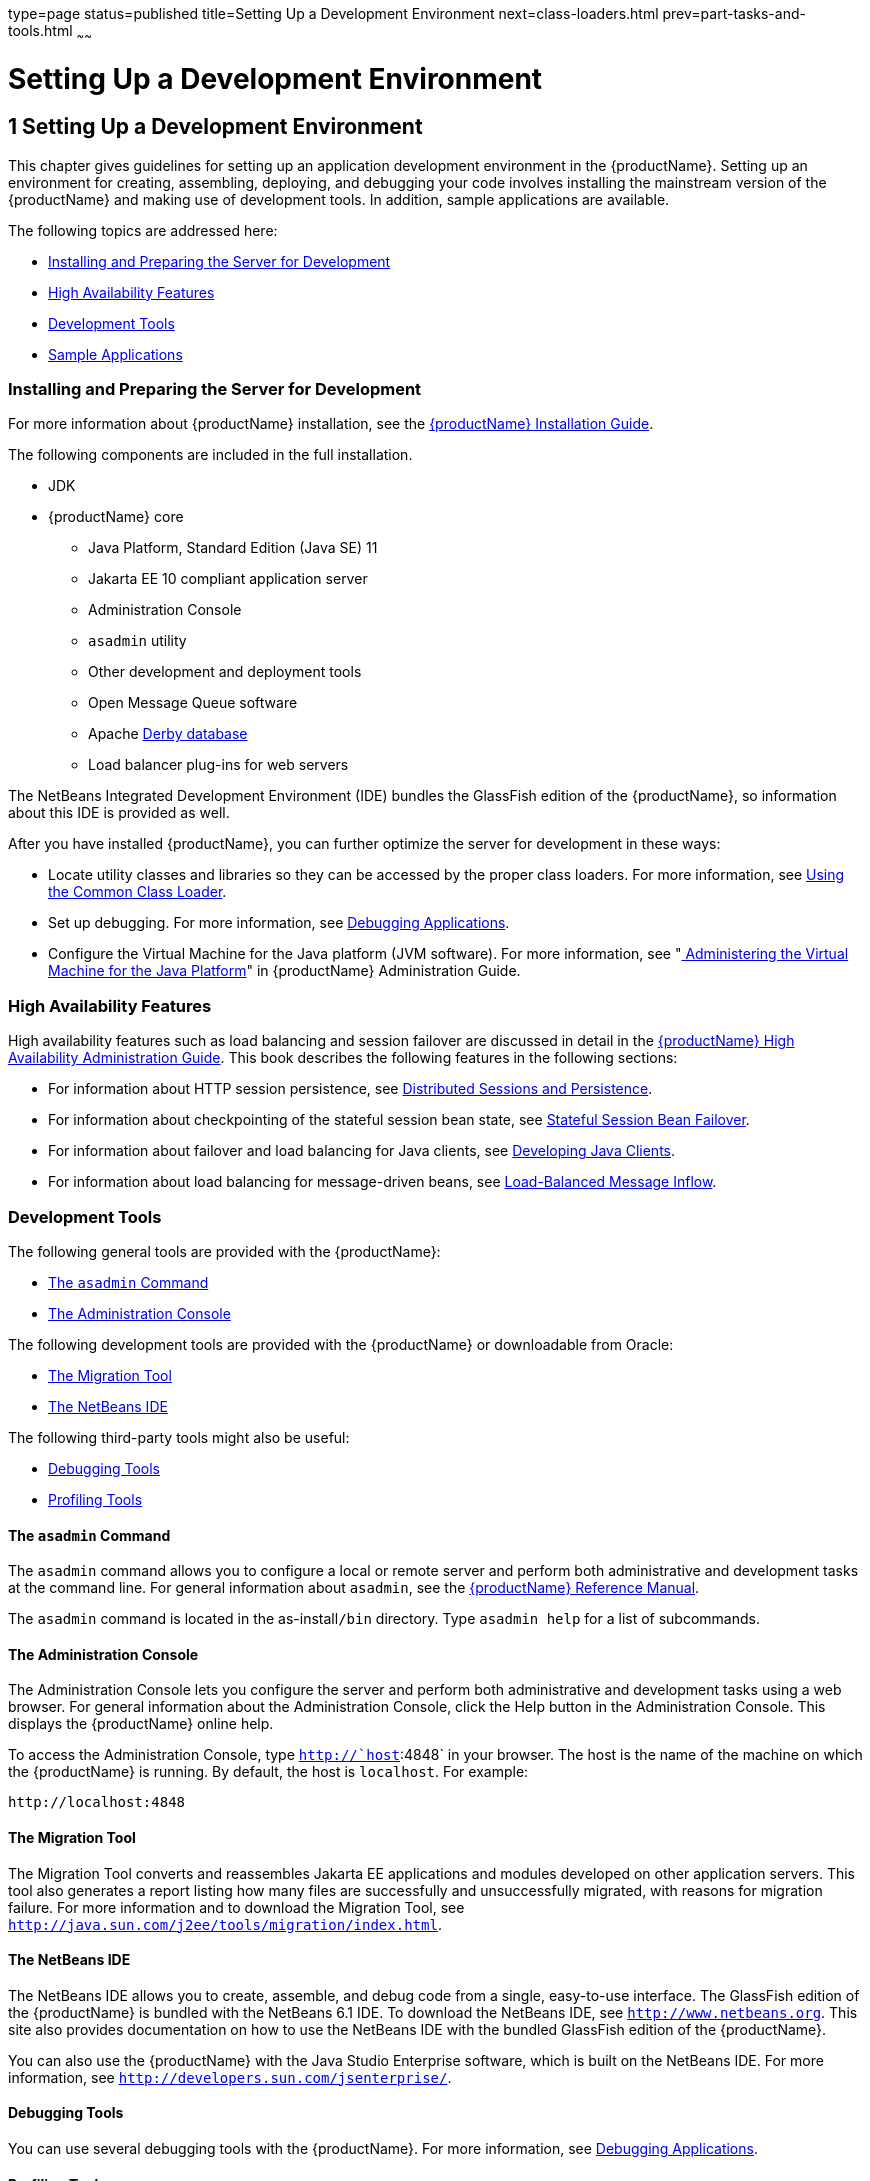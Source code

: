 type=page
status=published
title=Setting Up a Development Environment
next=class-loaders.html
prev=part-tasks-and-tools.html
~~~~~~

= Setting Up a Development Environment

[[GSDVG00002]][[beaaq]]


[[setting-up-a-development-environment]]
== 1 Setting Up a Development Environment

This chapter gives guidelines for setting up an application development
environment in the {productName}. Setting up an environment
for creating, assembling, deploying, and debugging your code involves
installing the mainstream version of the {productName} and making use
of development tools. In addition, sample applications are available.

The following topics are addressed here:

* link:#beaar[Installing and Preparing the Server for Development]
* link:#beaas[High Availability Features]
* link:#beaat[Development Tools]
* link:#beabf[Sample Applications]

[[beaar]][[GSDVG00090]][[installing-and-preparing-the-server-for-development]]

=== Installing and Preparing the Server for Development

For more information about {productName} installation, see the
link:../installation-guide/toc.html#GSING[
{productName} Installation Guide].

The following components are included in the full installation.

* JDK
* {productName} core

** Java Platform, Standard Edition (Java SE) 11
** Jakarta EE 10 compliant application server
** Administration Console
** `asadmin` utility
** Other development and deployment tools
** Open Message Queue software
** Apache http://db.apache.org/derby/manuals[Derby database]
** Load balancer plug-ins for web servers

The NetBeans Integrated Development Environment (IDE) bundles the
GlassFish edition of the {productName}, so information about this IDE
is provided as well.

After you have installed {productName}, you can further optimize the
server for development in these ways:

* Locate utility classes and libraries so they can be accessed by the
proper class loaders. For more information, see
link:class-loaders.html#beadj[Using the Common Class Loader].
* Set up debugging. For more information, see
link:debugging-apps.html#beafc[Debugging Applications].
* Configure the Virtual Machine for the Java platform (JVM software).
For more information, see "link:../administration-guide/jvm.html#GSADG00007[
Administering the Virtual Machine for the Java Platform]"
in {productName} Administration Guide.

[[beaas]][[GSDVG00091]][[high-availability-features]]

=== High Availability Features

High availability features such as load balancing and session failover
are discussed in detail in the link:../ha-administration-guide/toc.html#GSHAG[{productName} High Availability Administration Guide]. This book describes the
following features in the following sections:

* For information about HTTP session persistence, see
link:webapps.html#beahe[Distributed Sessions and Persistence].
* For information about checkpointing of the stateful session bean
state, see link:ejb.html#beaib[Stateful Session Bean Failover].
* For information about failover and load balancing for Java clients,
see link:java-clients.html#beakt[Developing Java Clients].
* For information about load balancing for message-driven beans, see
link:jms.html#beaop[Load-Balanced Message Inflow].

[[beaat]][[GSDVG00092]][[development-tools]]

=== Development Tools

The following general tools are provided with the {productName}:

* link:#beaau[The `asadmin` Command]
* link:#beaav[The Administration Console]

The following development tools are provided with the {productName}
or downloadable from Oracle:

* link:#beaba[The Migration Tool]
* link:#beaaw[The NetBeans IDE]

The following third-party tools might also be useful:

* link:#beabb[Debugging Tools]
* link:#beabc[Profiling Tools]

[[beaau]][[GSDVG00333]][[the-asadmin-command]]

==== The `asadmin` Command

The `asadmin` command allows you to configure a local or remote server
and perform both administrative and development tasks at the command
line. For general information about `asadmin`, see the
link:../reference-manual/toc.html#GSRFM[{productName} Reference Manual].

The `asadmin` command is located in the as-install``/bin`` directory. Type
`asadmin help` for a list of subcommands.

[[beaav]][[GSDVG00334]][[the-administration-console]]

==== The Administration Console

The Administration Console lets you configure the server and perform
both administrative and development tasks using a web browser. For
general information about the Administration Console, click the Help
button in the Administration Console. This displays the {productName}
online help.

To access the Administration Console, type `http://`host`:4848` in your
browser. The host is the name of the machine on which the {productName} is running. By default, the host is `localhost`. For example:

[source]
----
http://localhost:4848
----

[[beaba]][[GSDVG00337]][[the-migration-tool]]

==== The Migration Tool

The Migration Tool converts and reassembles Jakarta EE applications and
modules developed on other application servers. This tool also generates
a report listing how many files are successfully and unsuccessfully
migrated, with reasons for migration failure. For more information and
to download the Migration Tool, see
`http://java.sun.com/j2ee/tools/migration/index.html`.

[[beaaw]][[GSDVG00338]][[the-netbeans-ide]]

==== The NetBeans IDE

The NetBeans IDE allows you to create, assemble, and debug code from a
single, easy-to-use interface. The GlassFish edition of the {productName} is bundled with the NetBeans 6.1 IDE. To download the NetBeans
IDE, see `http://www.netbeans.org`. This site also provides
documentation on how to use the NetBeans IDE with the bundled GlassFish
edition of the {productName}.

You can also use the {productName} with the Java Studio Enterprise
software, which is built on the NetBeans IDE. For more information, see
`http://developers.sun.com/jsenterprise/`.

[[beabb]][[GSDVG00340]][[debugging-tools]]

==== Debugging Tools

You can use several debugging tools with the {productName}. For more
information, see link:debugging-apps.html#beafc[Debugging Applications].

[[beabc]][[GSDVG00341]][[profiling-tools]]

==== Profiling Tools

You can use several profilers with the {productName}. For more
information, see link:debugging-apps.html#beafn[Profiling Tools].

[[beabf]][[GSDVG00093]][[sample-applications]]

=== Sample Applications

The samples are available from `https://github.com/eclipse-ee4j/glassfish-samples`.

Most {productName} samples have the following directory structure:

* The `docs` directory contains instructions for how to use the sample.
* The `pom.xml` file defines Maven targets for the sample.
* The `src/` directory contains source code for the sample.


